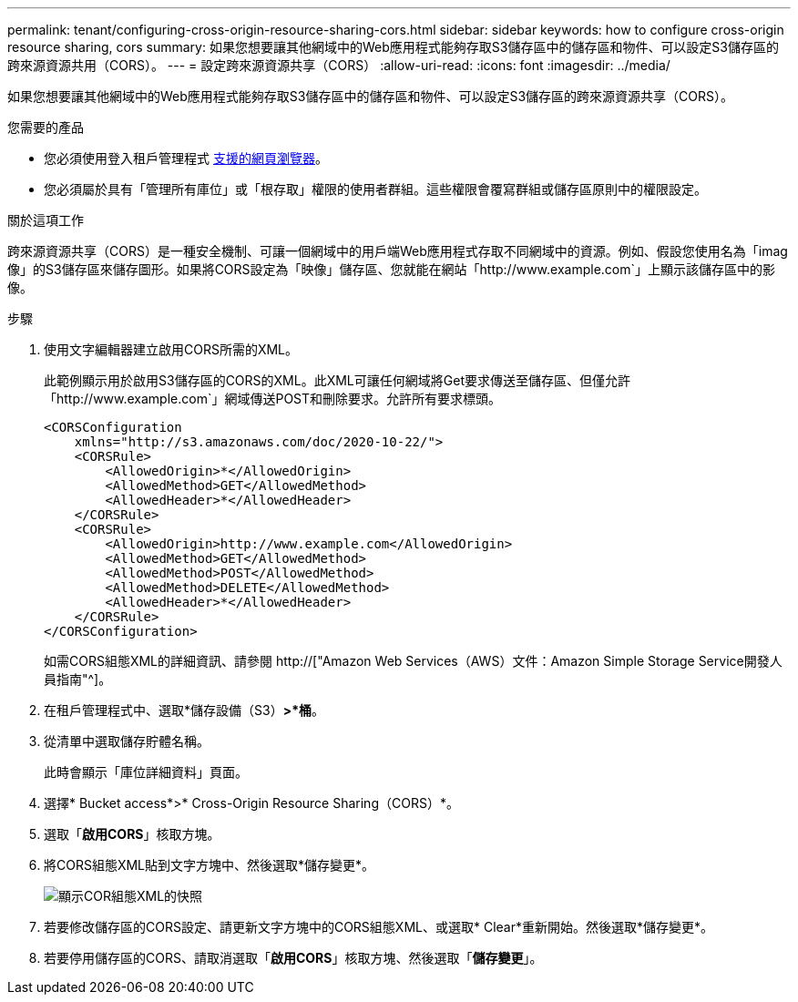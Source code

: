 ---
permalink: tenant/configuring-cross-origin-resource-sharing-cors.html 
sidebar: sidebar 
keywords: how to configure cross-origin resource sharing, cors 
summary: 如果您想要讓其他網域中的Web應用程式能夠存取S3儲存區中的儲存區和物件、可以設定S3儲存區的跨來源資源共用（CORS）。 
---
= 設定跨來源資源共享（CORS）
:allow-uri-read: 
:icons: font
:imagesdir: ../media/


[role="lead"]
如果您想要讓其他網域中的Web應用程式能夠存取S3儲存區中的儲存區和物件、可以設定S3儲存區的跨來源資源共享（CORS）。

.您需要的產品
* 您必須使用登入租戶管理程式 xref:../admin/web-browser-requirements.adoc[支援的網頁瀏覽器]。
* 您必須屬於具有「管理所有庫位」或「根存取」權限的使用者群組。這些權限會覆寫群組或儲存區原則中的權限設定。


.關於這項工作
跨來源資源共享（CORS）是一種安全機制、可讓一個網域中的用戶端Web應用程式存取不同網域中的資源。例如、假設您使用名為「imag像」的S3儲存區來儲存圖形。如果將CORS設定為「映像」儲存區、您就能在網站「http://www.example.com`」上顯示該儲存區中的影像。

.步驟
. 使用文字編輯器建立啟用CORS所需的XML。
+
此範例顯示用於啟用S3儲存區的CORS的XML。此XML可讓任何網域將Get要求傳送至儲存區、但僅允許「+http://www.example.com+`」網域傳送POST和刪除要求。允許所有要求標頭。

+
[listing]
----
<CORSConfiguration
    xmlns="http://s3.amazonaws.com/doc/2020-10-22/">
    <CORSRule>
        <AllowedOrigin>*</AllowedOrigin>
        <AllowedMethod>GET</AllowedMethod>
        <AllowedHeader>*</AllowedHeader>
    </CORSRule>
    <CORSRule>
        <AllowedOrigin>http://www.example.com</AllowedOrigin>
        <AllowedMethod>GET</AllowedMethod>
        <AllowedMethod>POST</AllowedMethod>
        <AllowedMethod>DELETE</AllowedMethod>
        <AllowedHeader>*</AllowedHeader>
    </CORSRule>
</CORSConfiguration>
----
+
如需CORS組態XML的詳細資訊、請參閱 http://["Amazon Web Services（AWS）文件：Amazon Simple Storage Service開發人員指南"^]。

. 在租戶管理程式中、選取*儲存設備（S3）*>*桶*。
. 從清單中選取儲存貯體名稱。
+
此時會顯示「庫位詳細資料」頁面。

. 選擇* Bucket access*>* Cross-Origin Resource Sharing（CORS）*。
. 選取「*啟用CORS*」核取方塊。
. 將CORS組態XML貼到文字方塊中、然後選取*儲存變更*。
+
image::../media/cors_configuration_xml.png[顯示COR組態XML的快照]

. 若要修改儲存區的CORS設定、請更新文字方塊中的CORS組態XML、或選取* Clear*重新開始。然後選取*儲存變更*。
. 若要停用儲存區的CORS、請取消選取「*啟用CORS*」核取方塊、然後選取「*儲存變更*」。

